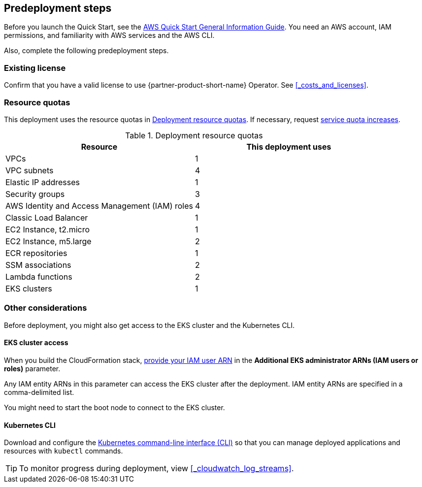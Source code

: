 //Include any predeployment steps here, such as signing up for a Marketplace AMI or making any changes to a partner account. If there are no predeployment steps, leave this file empty.

== Predeployment steps

Before you launch the Quick Start, see the https://fwd.aws/rA69w?[AWS Quick Start General Information Guide]. You need an AWS account, IAM permissions, and familiarity with AWS services and the AWS CLI.

Also, complete the following predeployment steps.

=== Existing license

Confirm that you have a valid license to use {partner-product-short-name} Operator. See <<#_costs_and_licenses>>.


=== Resource quotas

This deployment uses the resource quotas in <<#_table1>>. If necessary, request https://console.aws.amazon.com/servicequotas[service quota increases].

[#_table1]
.Deployment resource quotas
[cols="1,1"]
|===
|Resource |This deployment uses

// Space needed to maintain table headers
|VPCs | 1
|VPC subnets | 4
|Elastic IP addresses | 1
|Security groups | 3
|AWS Identity and Access Management (IAM) roles | 4
|Classic Load Balancer | 1
|EC2 Instance, t2.micro | 1
|EC2 Instance, m5.large | 2
|ECR repositories | 1
|SSM associations | 2
|Lambda functions | 2
|EKS clusters | 1
|===


=== Other considerations

Before deployment, you might also get access to the EKS cluster and the Kubernetes CLI.

==== EKS cluster access

When you build the CloudFormation stack, https://docs.aws.amazon.com/IAM/latest/UserGuide/access_policies_manage-attach-detach.html[provide your IAM user ARN] in the *Additional EKS administrator ARNs (IAM users or roles)* parameter.

Any IAM entity ARNs in this parameter can access the EKS cluster after the deployment. IAM entity ARNs are specified in a comma-delimited list.

You might need to start the boot node to connect to the EKS cluster. 


==== Kubernetes CLI

Download and configure the https://docs.aws.amazon.com/eks/latest/userguide/install-kubectl.html[Kubernetes command-line interface (CLI)] so that you can manage deployed applications and resources with `kubectl` commands.

[TIP]
To monitor progress during deployment, view <<#_cloudwatch_log_streams>>.
